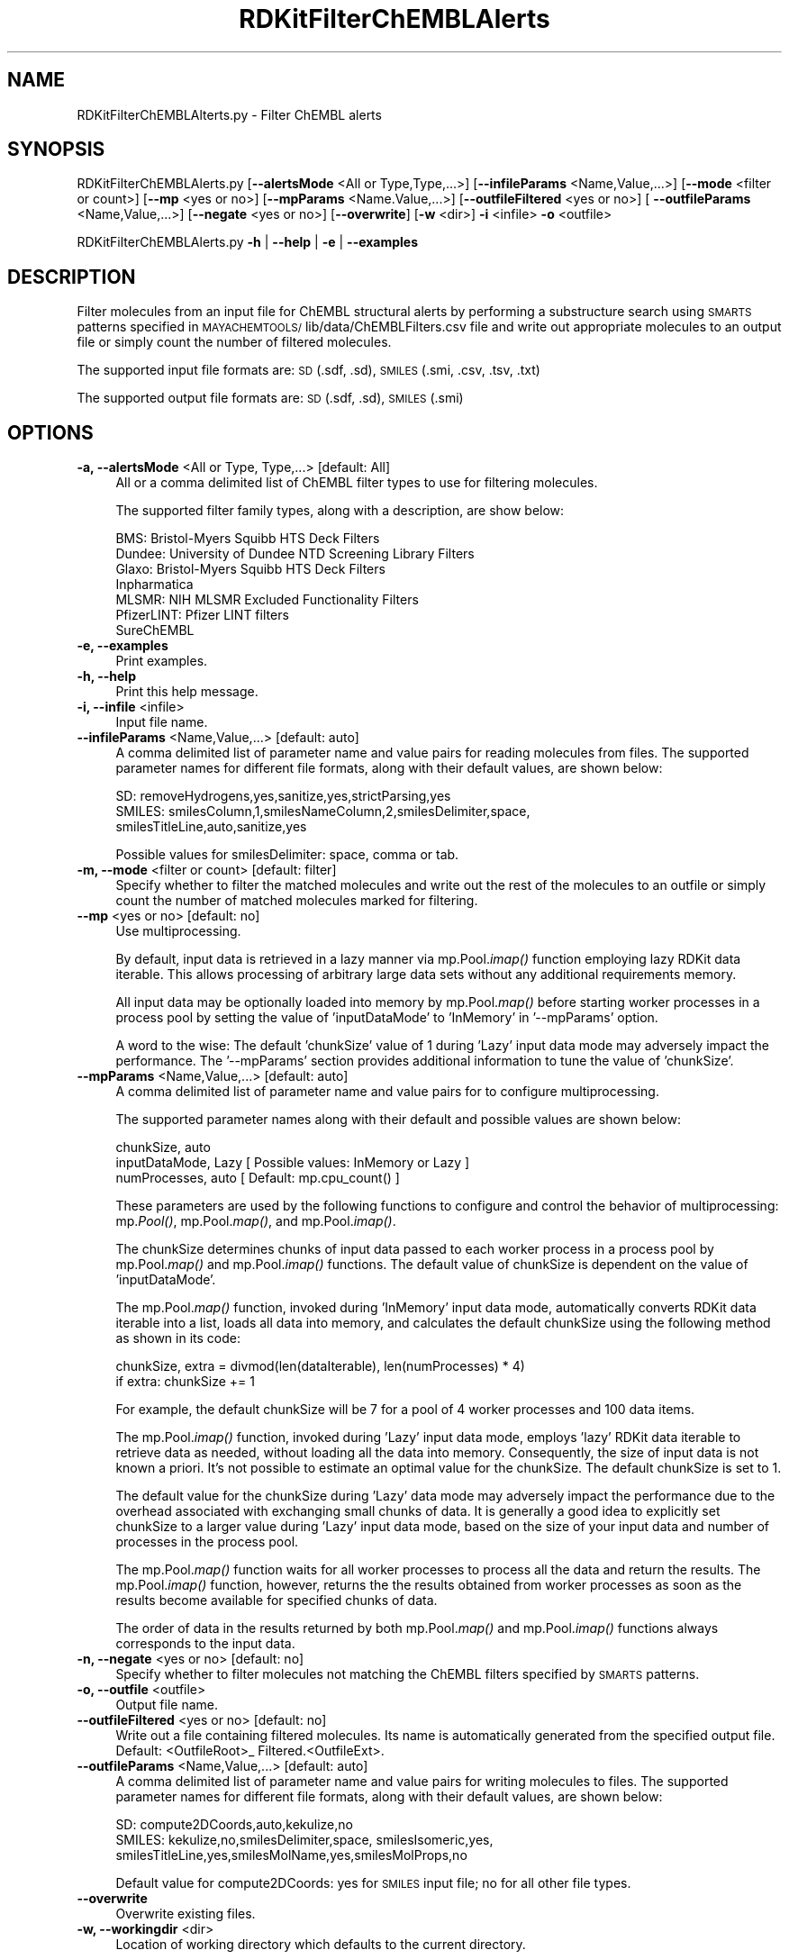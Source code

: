 .\" Automatically generated by Pod::Man 2.28 (Pod::Simple 3.35)
.\"
.\" Standard preamble:
.\" ========================================================================
.de Sp \" Vertical space (when we can't use .PP)
.if t .sp .5v
.if n .sp
..
.de Vb \" Begin verbatim text
.ft CW
.nf
.ne \\$1
..
.de Ve \" End verbatim text
.ft R
.fi
..
.\" Set up some character translations and predefined strings.  \*(-- will
.\" give an unbreakable dash, \*(PI will give pi, \*(L" will give a left
.\" double quote, and \*(R" will give a right double quote.  \*(C+ will
.\" give a nicer C++.  Capital omega is used to do unbreakable dashes and
.\" therefore won't be available.  \*(C` and \*(C' expand to `' in nroff,
.\" nothing in troff, for use with C<>.
.tr \(*W-
.ds C+ C\v'-.1v'\h'-1p'\s-2+\h'-1p'+\s0\v'.1v'\h'-1p'
.ie n \{\
.    ds -- \(*W-
.    ds PI pi
.    if (\n(.H=4u)&(1m=24u) .ds -- \(*W\h'-12u'\(*W\h'-12u'-\" diablo 10 pitch
.    if (\n(.H=4u)&(1m=20u) .ds -- \(*W\h'-12u'\(*W\h'-8u'-\"  diablo 12 pitch
.    ds L" ""
.    ds R" ""
.    ds C` ""
.    ds C' ""
'br\}
.el\{\
.    ds -- \|\(em\|
.    ds PI \(*p
.    ds L" ``
.    ds R" ''
.    ds C`
.    ds C'
'br\}
.\"
.\" Escape single quotes in literal strings from groff's Unicode transform.
.ie \n(.g .ds Aq \(aq
.el       .ds Aq '
.\"
.\" If the F register is turned on, we'll generate index entries on stderr for
.\" titles (.TH), headers (.SH), subsections (.SS), items (.Ip), and index
.\" entries marked with X<> in POD.  Of course, you'll have to process the
.\" output yourself in some meaningful fashion.
.\"
.\" Avoid warning from groff about undefined register 'F'.
.de IX
..
.nr rF 0
.if \n(.g .if rF .nr rF 1
.if (\n(rF:(\n(.g==0)) \{
.    if \nF \{
.        de IX
.        tm Index:\\$1\t\\n%\t"\\$2"
..
.        if !\nF==2 \{
.            nr % 0
.            nr F 2
.        \}
.    \}
.\}
.rr rF
.\"
.\" Accent mark definitions (@(#)ms.acc 1.5 88/02/08 SMI; from UCB 4.2).
.\" Fear.  Run.  Save yourself.  No user-serviceable parts.
.    \" fudge factors for nroff and troff
.if n \{\
.    ds #H 0
.    ds #V .8m
.    ds #F .3m
.    ds #[ \f1
.    ds #] \fP
.\}
.if t \{\
.    ds #H ((1u-(\\\\n(.fu%2u))*.13m)
.    ds #V .6m
.    ds #F 0
.    ds #[ \&
.    ds #] \&
.\}
.    \" simple accents for nroff and troff
.if n \{\
.    ds ' \&
.    ds ` \&
.    ds ^ \&
.    ds , \&
.    ds ~ ~
.    ds /
.\}
.if t \{\
.    ds ' \\k:\h'-(\\n(.wu*8/10-\*(#H)'\'\h"|\\n:u"
.    ds ` \\k:\h'-(\\n(.wu*8/10-\*(#H)'\`\h'|\\n:u'
.    ds ^ \\k:\h'-(\\n(.wu*10/11-\*(#H)'^\h'|\\n:u'
.    ds , \\k:\h'-(\\n(.wu*8/10)',\h'|\\n:u'
.    ds ~ \\k:\h'-(\\n(.wu-\*(#H-.1m)'~\h'|\\n:u'
.    ds / \\k:\h'-(\\n(.wu*8/10-\*(#H)'\z\(sl\h'|\\n:u'
.\}
.    \" troff and (daisy-wheel) nroff accents
.ds : \\k:\h'-(\\n(.wu*8/10-\*(#H+.1m+\*(#F)'\v'-\*(#V'\z.\h'.2m+\*(#F'.\h'|\\n:u'\v'\*(#V'
.ds 8 \h'\*(#H'\(*b\h'-\*(#H'
.ds o \\k:\h'-(\\n(.wu+\w'\(de'u-\*(#H)/2u'\v'-.3n'\*(#[\z\(de\v'.3n'\h'|\\n:u'\*(#]
.ds d- \h'\*(#H'\(pd\h'-\w'~'u'\v'-.25m'\f2\(hy\fP\v'.25m'\h'-\*(#H'
.ds D- D\\k:\h'-\w'D'u'\v'-.11m'\z\(hy\v'.11m'\h'|\\n:u'
.ds th \*(#[\v'.3m'\s+1I\s-1\v'-.3m'\h'-(\w'I'u*2/3)'\s-1o\s+1\*(#]
.ds Th \*(#[\s+2I\s-2\h'-\w'I'u*3/5'\v'-.3m'o\v'.3m'\*(#]
.ds ae a\h'-(\w'a'u*4/10)'e
.ds Ae A\h'-(\w'A'u*4/10)'E
.    \" corrections for vroff
.if v .ds ~ \\k:\h'-(\\n(.wu*9/10-\*(#H)'\s-2\u~\d\s+2\h'|\\n:u'
.if v .ds ^ \\k:\h'-(\\n(.wu*10/11-\*(#H)'\v'-.4m'^\v'.4m'\h'|\\n:u'
.    \" for low resolution devices (crt and lpr)
.if \n(.H>23 .if \n(.V>19 \
\{\
.    ds : e
.    ds 8 ss
.    ds o a
.    ds d- d\h'-1'\(ga
.    ds D- D\h'-1'\(hy
.    ds th \o'bp'
.    ds Th \o'LP'
.    ds ae ae
.    ds Ae AE
.\}
.rm #[ #] #H #V #F C
.\" ========================================================================
.\"
.IX Title "RDKitFilterChEMBLAlerts 1"
.TH RDKitFilterChEMBLAlerts 1 "2020-05-30" "perl v5.22.4" "MayaChemTools"
.\" For nroff, turn off justification.  Always turn off hyphenation; it makes
.\" way too many mistakes in technical documents.
.if n .ad l
.nh
.SH "NAME"
RDKitFilterChEMBLAlterts.py \- Filter ChEMBL alerts
.SH "SYNOPSIS"
.IX Header "SYNOPSIS"
RDKitFilterChEMBLAlerts.py  [\fB\-\-alertsMode\fR <All or Type,Type,...>]
[\fB\-\-infileParams\fR <Name,Value,...>] [\fB\-\-mode\fR <filter or count>]
[\fB\-\-mp\fR <yes or no>] [\fB\-\-mpParams\fR <Name.Value,...>]
[\fB\-\-outfileFiltered\fR <yes or no>] [ \fB\-\-outfileParams\fR <Name,Value,...>]
[\fB\-\-negate\fR <yes or no>] [\fB\-\-overwrite\fR] [\fB\-w\fR <dir>] \fB\-i\fR <infile> \fB\-o\fR <outfile>
.PP
RDKitFilterChEMBLAlerts.py \fB\-h\fR | \fB\-\-help\fR | \fB\-e\fR | \fB\-\-examples\fR
.SH "DESCRIPTION"
.IX Header "DESCRIPTION"
Filter molecules from an input file for ChEMBL structural alerts by performing
a substructure search using \s-1SMARTS\s0 patterns specified in \s-1MAYACHEMTOOLS/\s0
lib/data/ChEMBLFilters.csv file and write out appropriate molecules to an
output file or simply count the number of filtered molecules.
.PP
The supported input file formats are: \s-1SD \s0(.sdf, .sd), \s-1SMILES \s0(.smi, .csv,
\&.tsv, .txt)
.PP
The supported output file formats are: \s-1SD \s0(.sdf, .sd), \s-1SMILES \s0(.smi)
.SH "OPTIONS"
.IX Header "OPTIONS"
.IP "\fB\-a, \-\-alertsMode\fR <All or Type, Type,...>  [default: All]" 4
.IX Item "-a, --alertsMode <All or Type, Type,...> [default: All]"
All or a comma delimited list of ChEMBL filter types to use for filtering
molecules.
.Sp
The supported filter family types, along with a description, are show below:
.Sp
.Vb 7
\&    BMS: Bristol\-Myers Squibb HTS Deck Filters
\&    Dundee: University of Dundee NTD Screening Library Filters
\&    Glaxo: Bristol\-Myers Squibb HTS Deck Filters
\&    Inpharmatica
\&    MLSMR: NIH MLSMR Excluded Functionality Filters
\&    PfizerLINT: Pfizer LINT filters
\&    SureChEMBL
.Ve
.IP "\fB\-e, \-\-examples\fR" 4
.IX Item "-e, --examples"
Print examples.
.IP "\fB\-h, \-\-help\fR" 4
.IX Item "-h, --help"
Print this help message.
.IP "\fB\-i, \-\-infile\fR <infile>" 4
.IX Item "-i, --infile <infile>"
Input file name.
.IP "\fB\-\-infileParams\fR <Name,Value,...>  [default: auto]" 4
.IX Item "--infileParams <Name,Value,...> [default: auto]"
A comma delimited list of parameter name and value pairs for reading
molecules from files. The supported parameter names for different file
formats, along with their default values, are shown below:
.Sp
.Vb 3
\&    SD: removeHydrogens,yes,sanitize,yes,strictParsing,yes
\&    SMILES: smilesColumn,1,smilesNameColumn,2,smilesDelimiter,space,
\&        smilesTitleLine,auto,sanitize,yes
.Ve
.Sp
Possible values for smilesDelimiter: space, comma or tab.
.IP "\fB\-m, \-\-mode\fR <filter or count>  [default: filter]" 4
.IX Item "-m, --mode <filter or count> [default: filter]"
Specify whether to filter the matched molecules and write out the rest of the 
molecules to an outfile or simply count the number of matched molecules
marked for filtering.
.IP "\fB\-\-mp\fR <yes or no>  [default: no]" 4
.IX Item "--mp <yes or no> [default: no]"
Use multiprocessing.
.Sp
By default, input data is retrieved in a lazy manner via mp.Pool.\fIimap()\fR
function employing lazy RDKit data iterable. This allows processing of
arbitrary large data sets without any additional requirements memory.
.Sp
All input data may be optionally loaded into memory by mp.Pool.\fImap()\fR
before starting worker processes in a process pool by setting the value
of 'inputDataMode' to 'InMemory' in '\-\-mpParams' option.
.Sp
A word to the wise: The default 'chunkSize' value of 1 during 'Lazy' input
data mode may adversely impact the performance. The '\-\-mpParams' section
provides additional information to tune the value of 'chunkSize'.
.IP "\fB\-\-mpParams\fR <Name,Value,...>  [default: auto]" 4
.IX Item "--mpParams <Name,Value,...> [default: auto]"
A comma delimited list of parameter name and value pairs for to
configure multiprocessing.
.Sp
The supported parameter names along with their default and possible
values are shown below:
.Sp
.Vb 3
\&    chunkSize, auto
\&    inputDataMode, Lazy   [ Possible values: InMemory or Lazy ]
\&    numProcesses, auto   [ Default: mp.cpu_count() ]
.Ve
.Sp
These parameters are used by the following functions to configure and
control the behavior of multiprocessing: mp.\fIPool()\fR, mp.Pool.\fImap()\fR, and
mp.Pool.\fIimap()\fR.
.Sp
The chunkSize determines chunks of input data passed to each worker
process in a process pool by mp.Pool.\fImap()\fR and mp.Pool.\fIimap()\fR functions.
The default value of chunkSize is dependent on the value of 'inputDataMode'.
.Sp
The mp.Pool.\fImap()\fR function, invoked during 'InMemory' input data mode,
automatically converts RDKit data iterable into a list, loads all data into
memory, and calculates the default chunkSize using the following method
as shown in its code:
.Sp
.Vb 2
\&    chunkSize, extra = divmod(len(dataIterable), len(numProcesses) * 4)
\&    if extra: chunkSize += 1
.Ve
.Sp
For example, the default chunkSize will be 7 for a pool of 4 worker processes
and 100 data items.
.Sp
The mp.Pool.\fIimap()\fR function, invoked during 'Lazy' input data mode, employs
\&'lazy' RDKit data iterable to retrieve data as needed, without loading all the
data into memory. Consequently, the size of input data is not known a priori.
It's not possible to estimate an optimal value for the chunkSize. The default 
chunkSize is set to 1.
.Sp
The default value for the chunkSize during 'Lazy' data mode may adversely
impact the performance due to the overhead associated with exchanging
small chunks of data. It is generally a good idea to explicitly set chunkSize to
a larger value during 'Lazy' input data mode, based on the size of your input
data and number of processes in the process pool.
.Sp
The mp.Pool.\fImap()\fR function waits for all worker processes to process all
the data and return the results. The mp.Pool.\fIimap()\fR function, however,
returns the the results obtained from worker processes as soon as the
results become available for specified chunks of data.
.Sp
The order of data in the results returned by both mp.Pool.\fImap()\fR and 
mp.Pool.\fIimap()\fR functions always corresponds to the input data.
.IP "\fB\-n, \-\-negate\fR <yes or no>  [default: no]" 4
.IX Item "-n, --negate <yes or no> [default: no]"
Specify whether to filter molecules not matching the ChEMBL filters specified by
\&\s-1SMARTS\s0 patterns.
.IP "\fB\-o, \-\-outfile\fR <outfile>" 4
.IX Item "-o, --outfile <outfile>"
Output file name.
.IP "\fB\-\-outfileFiltered\fR <yes or no>  [default: no]" 4
.IX Item "--outfileFiltered <yes or no> [default: no]"
Write out a file containing filtered molecules. Its name is automatically
generated from the specified output file. Default: <OutfileRoot>_
Filtered.<OutfileExt>.
.IP "\fB\-\-outfileParams\fR <Name,Value,...>  [default: auto]" 4
.IX Item "--outfileParams <Name,Value,...> [default: auto]"
A comma delimited list of parameter name and value pairs for writing
molecules to files. The supported parameter names for different file
formats, along with their default values, are shown below:
.Sp
.Vb 3
\&    SD: compute2DCoords,auto,kekulize,no
\&    SMILES: kekulize,no,smilesDelimiter,space, smilesIsomeric,yes,
\&        smilesTitleLine,yes,smilesMolName,yes,smilesMolProps,no
.Ve
.Sp
Default value for compute2DCoords: yes for \s-1SMILES\s0 input file; no for all other
file types.
.IP "\fB\-\-overwrite\fR" 4
.IX Item "--overwrite"
Overwrite existing files.
.IP "\fB\-w, \-\-workingdir\fR <dir>" 4
.IX Item "-w, --workingdir <dir>"
Location of working directory which defaults to the current directory.
.SH "EXAMPLES"
.IX Header "EXAMPLES"
To count the number of molecules not containing any substructure corresponding
to any ChEMBL \s-1SMARTS\s0 patterns and write out \s-1SMILES\s0 files containing these molecules,
type:
.PP
.Vb 1
\&    % RDKitFilterChEMBLAlerts.py \-i Sample.smi \-o SampleOut.smi
.Ve
.PP
To count the number of molecules not containing any substructure corresponding to
ChEMBL \s-1SMARTS\s0 patterns, perform filtering in multiprocessing mode on all
available CPUs without loading all data into memory, and write out a \s-1SMILES\s0 file, type:
.PP
.Vb 1
\&    % RDKitFilterChEMBLAlerts.py \-\-mp yes \-i Sample.smi \-o SampleOut.smi
.Ve
.PP
To count the number of molecules not containing any substructure corresponding to
ChEMBL \s-1SMARTS\s0 patterns, perform filtering in multiprocessing mode on all
available CPUs by loading all data into memory, and write out a \s-1SMILES\s0 file, type:
.PP
.Vb 2
\&    % RDKitFilterChEMBLAlerts.py \-\-mp yes \-\-mpParams "inputDataMode,
\&      InMemory" \-i Sample.smi \-o SampleOut.smi
.Ve
.PP
To count the number of molecules not containing any substructure corresponding to
ChEMBL \s-1SMARTS\s0 patterns, perform filtering in multiprocessing mode on specific
number of CPUs and chunk size without loading all data into memory, and
write out a \s-1SMILES\s0 file, type:
.PP
.Vb 2
\&    % RDKitFilterChEMBLAlerts.py \-\-mp yes \-\-mpParams "inputDataMode,Lazy,
\&      numProcesses,4,chunkSize,8" \-i Sample.smi \-o SampleOut.smi
.Ve
.PP
To count the number of molecules not containing any substructure corresponding
to any ChEMBL \s-1SMARTS\s0 patterns and write out \s-1SMILES\s0 files containing these and filtered
molecules, type:
.PP
.Vb 2
\&    % RDKitFilterChEMBLAlerts.py \-\-outfileFiltered yes \-i Sample.smi
\&      \-o SampleOut.smi
.Ve
.PP
To only count the number of molecules not containing any substructure corresponding
to \s-1BMS\s0 ChEMBL \s-1SMARTS\s0 patterns without writing out any files, type:
.PP
.Vb 2
\&    % RDKitFilterChEMBLAlerts.py \-m count \-a BMS \-i Sample.sdf
\&      \-o SampleOut.smi
.Ve
.PP
To count the number of molecules not containing any substructure corresponding
to Pfizer \s-1LINT\s0 ChEMBL \s-1SMARTS\s0 patterns in a  \s-1CSV SMILES\s0 file and write out a \s-1SD\s0 file,
type:
.PP
.Vb 4
\&    % RDKitFilterChEMBLAlerts.py \-\-altertsMode PfizerLINT \-\-infileParams
\&      "smilesDelimiter,comma,smilesTitleLine,yes,smilesColumn,1,
\&      smilesNameColumn,2" \-\-outfileParams "compute2DCoords,yes"
\&      \-i SampleSMILES.csv \-o SampleOut.sdf
.Ve
.SH "AUTHOR"
.IX Header "AUTHOR"
Manish Sud(msud@san.rr.com)
.SH "SEE ALSO"
.IX Header "SEE ALSO"
RDKitFilterPAINS.py, RDKitConvertFileFormat.py, RDKitSearchSMARTS.py
.SH "COPYRIGHT"
.IX Header "COPYRIGHT"
Copyright (C) 2020 Manish Sud. All rights reserved.
.PP
The functionality available in this script is implemented using RDKit, an
open source toolkit for cheminformatics developed by Greg Landrum.
.PP
This file is part of MayaChemTools.
.PP
MayaChemTools is free software; you can redistribute it and/or modify it under
the terms of the \s-1GNU\s0 Lesser General Public License as published by the Free
Software Foundation; either version 3 of the License, or (at your option) any
later version.
